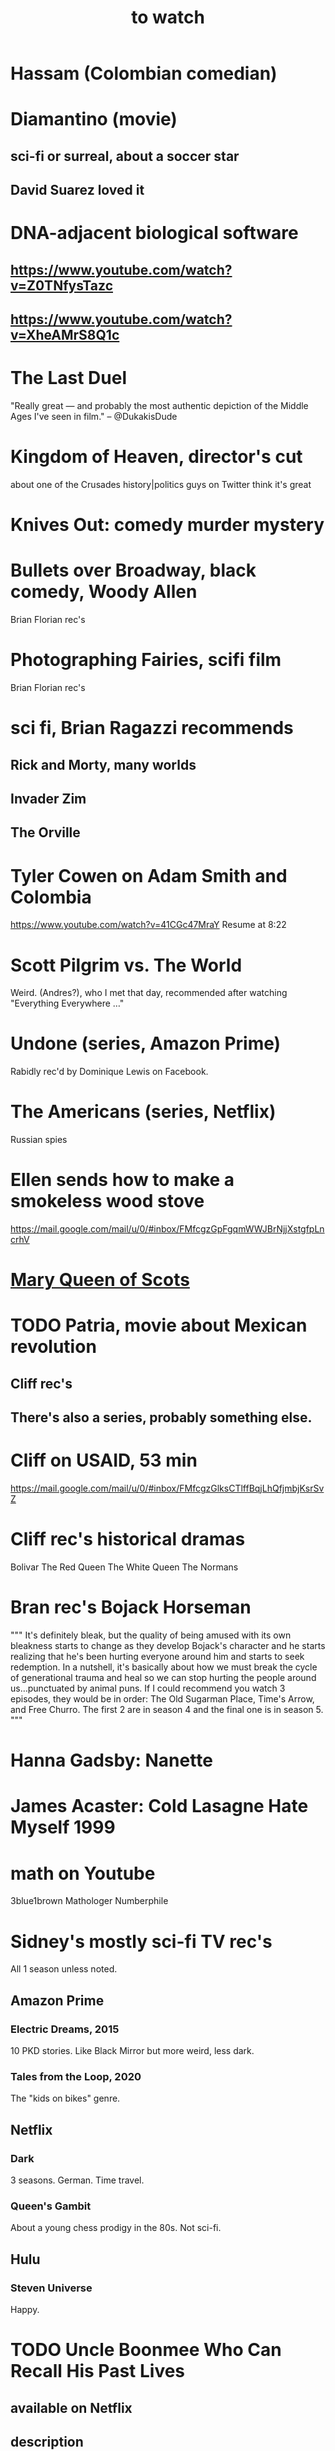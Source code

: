 :PROPERTIES:
:ID:       6338f677-2e09-4202-96bb-d5444247bf7a
:END:
#+title: to watch
* Hassam (Colombian comedian)
* Diamantino (movie)
** sci-fi or surreal, about a soccer star
** David Suarez loved it
* DNA-adjacent biological software
** https://www.youtube.com/watch?v=Z0TNfysTazc
** https://www.youtube.com/watch?v=XheAMrS8Q1c
* The Last Duel
  "Really great — and probably the most authentic depiction of the Middle Ages I've seen in film." -- @DukakisDude
* Kingdom of Heaven, director's cut
  about one of the Crusades
  history|politics guys on Twitter think it's great
* Knives Out: comedy murder mystery
* Bullets over Broadway, black comedy, Woody Allen
  Brian Florian rec's
* Photographing Fairies, scifi film
  Brian Florian rec's
* sci fi, Brian Ragazzi recommends
** Rick and Morty, many worlds
** Invader Zim
** The Orville
* Tyler Cowen on Adam Smith and Colombia
  https://www.youtube.com/watch?v=41CGc47MraY
  Resume at 8:22
* Scott Pilgrim vs. The World
  Weird.
  (Andres?), who I met that day, recommended after watching "Everything Everywhere ..."
* Undone (series, Amazon Prime)
  Rabidly rec'd by Dominique Lewis on Facebook.
* The Americans (series, Netflix)
  Russian spies
* Ellen sends how to make a smokeless wood stove
  https://mail.google.com/mail/u/0/#inbox/FMfcgzGpFgqmWWJBrNjjXstgfpLncrhV
* [[id:cbaf750e-4098-45bc-9e66-b7d00092faff][Mary Queen of Scots]]
* TODO Patria, movie about Mexican revolution
** Cliff rec's
** There's also a series, probably something else.
* Cliff on USAID, 53 min
  https://mail.google.com/mail/u/0/#inbox/FMfcgzGlksCTlffBqjLhQfjmbjKsrSvZ
* Cliff rec's historical dramas
  Bolivar
  The Red Queen
  The White Queen
  The Normans
* Bran rec's Bojack Horseman
  """
  It's definitely bleak, but the quality of being amused with its own bleakness starts to change as they develop Bojack's character and he starts realizing that he's been hurting everyone around him and starts to seek redemption. In a nutshell, it's basically about how we must break the cycle of generational trauma and heal so we can stop hurting the people around us...punctuated by animal puns.
  If I could recommend you watch 3 episodes, they would be in order: The Old Sugarman Place, Time's Arrow, and Free Churro. The first 2 are in season 4 and the final one is in season 5.
  """
* Hanna Gadsby: Nanette
* James Acaster: Cold Lasagne Hate Myself 1999
* math on Youtube
  3blue1brown
  Mathologer
  Numberphile
* Sidney's mostly sci-fi TV rec's
  All 1 season unless noted.
** Amazon Prime
*** Electric Dreams, 2015
    10 PKD stories.
    Like Black Mirror but more weird, less dark.
*** Tales from the Loop, 2020
    The "kids on bikes" genre.
** Netflix
*** Dark
    3 seasons. German. Time travel.
*** Queen's Gambit
    About a young chess prodigy in the 80s. Not sci-fi.
** Hulu
*** Steven Universe
    Happy.
* TODO Uncle Boonmee Who Can Recall His Past Lives
** available on Netflix
** description
   Thai film, weird, complex.
   Tyler Cowen said maybe the best movie of the last 20 years (in Dec 2021).
* consciousness => information => the world
  https://youtu.be/rUfa450m_aQ
  Via Neil Besel
* BLOCKED bad reviews
** Kingsman
   Weird.
   Grace, who I met that day, recommended after watching "Everything Everywhere ..."
   Sandy didn't like it.
* DONE
** [[id:44454a37-5875-4709-8534-10f9bfcd1694][consciousness in LLMs: a talk by David Chalmers]]
** "[[id:a35db7a3-3341-46ae-9577-eedfc7f45afd][How to run a tech giant]]"
** Love death and robots
   Watched a lot of them. Very hit or miss.
   5-10 minute scifi shorts, very high-quality animttion.
   Adrian rec's highly.
   On Netflix.
